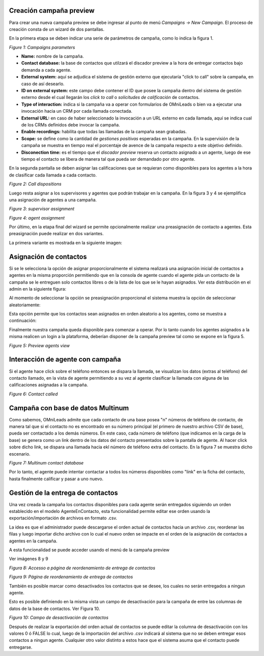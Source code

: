 .. _about_previewcamp:

Creación campaña preview
************************

Para crear una nueva campaña preview se debe ingresar al punto de menú *Campaigns -> New  Campaign*. El proceso de creación consta de
un wizard de dos pantallas.

En la primera etapa se deben indicar una serie de parámetros de campaña, como lo indica la figura 1.

.. image:: images/campaigns_prev_wizard_1.png

*Figure 1: Campaigns parameters*

- **Name:** nombre de la campaña.
- **Contact database:** la base de contactos que utilzará el discador preview a la hora de entregar contactos bajo demanda a cada agente.
- **External system:** aquí se adjudica el sistema de gestión externo que ejecutaría "click to call" sobre la campaña, en caso de así desearlo.
- **ID on external system:**  este campo debe contener el ID que posee la campaña dentro del sistema de gestión externo desde el cual llegarán los *click to call* o *solicitudes de calificación* de contactos.
- **Type of interaction:** indica si la campaña va a operar con formularios de OMniLeads o bien va a ejecutar una invocación hacia un CRM por cada llamada conectada.
- **External URL:** en caso de haber seleccionado la invocación a un URL externo en cada llamada, aquí se indica cual de los CRMs definidos debe invocar la campaña.
- **Enable recordings:** habilita que todas las llamadas de la campaña sean grabadas.
- **Scope:** se define como la cantidad de *gestiones positivas* esperadas en la campaña. En la supervisión de la campaña se muestra en tiempo real el porcentaje de avence de la campaña respecto a este objetivo definido.
- **Disconection time:** es el tiempo que el *discador preview* reserva un contacto asignado a un agente, luego de ese tiempo el contacto se libera de manera tal que pueda ser demandado por otro agente.

En la segunda pantalla se deben asignar las calificaciones que se requieran como disponibles para los agentes a la hora de clasificar cada llamada a cada contacto.

.. image:: images/campaigns_prev_wizard_2.png

*Figure 2: Call dispositions*

Luego resta asignar a los supervisores y agentes que podrán trabajar en la campaña.
En la figura 3 y 4 se ejemplifica una asignación de agentes a una campaña.

.. image:: images/campaigns_prev_wizard_3.png

*Figure 3: supervisor assignment*


.. image:: images/campaigns_prev_wizard_4.png

*Figure 4: agent assignment*

Por último, en la etapa final del wizard se permite opcionalmente realizar una preasignación de contacto a agentes.
Esta preasignación puede realizar en dos variantes.

La primera variante es mostrada en la siguiente imagen:

.. image:: images/campaigns_prev_wizard_5_1.png

Asignación de contactos
************************

Si se le selecciona la opción de asignar proporcionalmente el sistema realizará una asignación inicial de contactos a agentes en la misma proporción permitiendo que en la consola de agente cuando el agente pida un contacto de la campaña se le entreguen solo contactos libres o de la lista de los que se le hayan asignados. Ver esta distribución en el admin en la siguiente figura:

.. image:: images/campaigns_prev_admin_proporcional.png

Al momento de seleccionar la opción se preasignación proporcional el sistema muestra la opción de seleccionar aleatoriamente:

.. image:: images/campaigns_prev_wizard_5_2.png

Esta opción permite que los contactos sean asignados en orden aleatorio a los agentes, como se muestra a continuación:

.. image:: images/campaigns_prev_admin_aleatorio.png

Finalmente nuestra campaña queda disponible para comenzar a operar. Por lo tanto cuando los agentes asignados a la misma realicen un login a la plataforma, deberían
disponer de la campaña preview tal como se expone en la figura 5.


.. image:: images/campaigns_prev_agconsole1.png

*Figure 5: Preview agents view*

Interacción de agente con campaña
*********************************

Si el agente hace click sobre el teléfono entonces se dispara la llamada, se visualizan los datos (extras al teléfono) del contacto llamado, en la vista de agente
permitiendo a su vez al agente clasificar la llamada con alguna de las calificaciones asignadas a la campaña.


.. image:: images/campaigns_prev_agconsole2.png

*Figure 6: Contact called*

Campaña con base de datos Multinum
***********************************

Como sabemos, OMniLeads admite que cada contacto de una base posea "n" números de teléfono de contacto, de manera tal que si el contacto no es encontrado en su número principal
(el primero de nuestro archivo CSV de base), pueda ser contactado a los demás números. En este caso, cada número de teléfono (que indicamos en la carga de la base) se genera
como un link dentro de los datos del contacto presentados sobre la pantalla de agente. Al hacer click sobre dicho link, se dispara una llamada hacia ekl número de teléfono extra
del contacto. En la figura 7 se muestra dicho escenario.

.. image:: images/campaigns_prev_agconsole3.png

*Figure 7: Multinum contact database*

Por lo tanto, el agente puede intentar contactar a todos los números disponibles como "link" en la ficha del contacto, hasta finalmente calificar y pasar a uno nuevo.


Gestión de la entrega de contactos
***************************************

Una vez creada la campaña los contactos disponibles para cada agente serán entregados siguiendo un orden establecido en el modelo AgenteEnContacto, esta funcionalidad permite editar ese orden usando la exportación/importación de archivos en formato .csv.

La idea es que el administrador puede descargarse el orden actual de contactos hacia un archivo .csv, reordenar las filas y luego importar dicho archivo con lo cual el nuevo orden se impacte en el orden de la asignación de contactos a agentes en la campaña.

A esta funcionalidad se puede acceder usando el menú de la campaña preview

Ver imágenes 8 y 9

.. image:: images/access_to_reorden_contacts.png

*Figura 8: Accesso a página de reordenamiento de entrega de contactos*

.. image:: images/reorder_contacts_page.png

*Figura 9: Página de reordenamiento de entrega de contactos*


También es posible marcar como desactivados los contactos que se desee, los cuales no serán entregados a ningun agente.

Esto es posible definiendo en la misma vista un campo de desactivación para la campaña de entre las columnas de datos de la base de contactos. Ver Figura 10.

*Figura 10: Campo de desactivación de contactos*

.. image:: images/deactivation_field.png

Después de realizar la exportación del orden actual de contactos se puede editar la columna de desactivación con los valores 0 ó FALSE lo cual, luego de la importación del archivo .csv indicará al sistema que no se deben entregar esos contactos a ningun agente.
Cualquier otro valor distinto a estos hace que el sistema asuma que el contacto puede entregarse.
